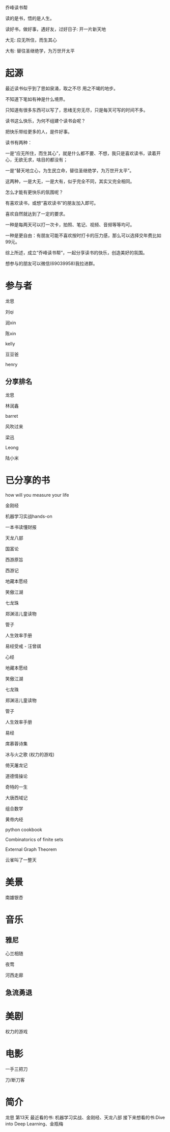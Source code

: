 乔峰读书帮

读的是书，悟的是人生。 

读好书，做好事，遇好友，过好日子: 开一片新天地

大无: 应无所住，而生其心

大有: 替往圣继绝学，为万世开太平

* 起源
最近读书似乎到了思如泉涌，取之不尽 用之不竭的地步。

不知道下笔如有神是什么境界。

只知道有很多东西可以写了，思绪无穷无尽，只是每天可写的时间不多。

读书这么快乐，为何不组建个读书会呢？

把快乐带给更多的人，是件好事。

读书有两种：

一是“应无所住，而生其心”，就是什么都不要、不想，我只是喜欢读书，读着开心，无欲无求，啥目的都没有；



一是“替天地立心，为生民立命，替往圣继绝学，为万世开太平”。



这两种，一是大无，一是大有，似乎完全不同，其实又完全相同。

怎么才能有更快乐的氛围呢？

有喜欢读书，或想“喜欢读书”的朋友加入即可。

喜欢自然就达到了一定的要求。

一种是每两天可以打一次卡，拍照、笔记、视频、音频等等均可。

一种是更自由：有朋友可能不喜欢按时打卡的压力感，那么可以选择交年费比如99元。

综上所述，成立“乔峰读书帮”，一起分享读书的快乐，创造美好的氛围。

想参与的朋友可以微信(69039958)我拉进群。

* 参与者
龙思  

刘qi  

润xin  

陈xin

kelly

豆豆爸

henry

** 分享排名

龙思

林润鑫

barret

风吹过来

梁迅

Leong

陆小米


* 已分享的书
  
how will you measure your life 

金刚经

机器学习实战hands-on

一本书读懂财报

天龙八部

国富论

西游原旨

西游记

地藏本愿经

笑傲江湖

七龙珠

郑渊洁儿童读物

管子

人生效率手册

易经受戒 - 汪曾祺

心经

地藏本愿经

笑傲江湖

七龙珠

郑渊洁儿童读物

管子

人生效率手册

易经

席慕蓉诗集

冰与火之歌 (权力的游戏)

倚天屠龙记

道德情操论

奇特的一生

大唐西域记

组合数学

黄帝内经

python cookbook

Combinatorics of finite sets

External Graph Theorem

云雀叫了一整天

* 美景
南雄银杏
* 音乐
** 雅尼
心兰相随

夜莺

河西走廊

** 急流勇退
* 美剧
权力的游戏

* 电影
一手三把刀

刀/断刀客

* 简介

龙思
第13天
最近看的书: 机器学习实战、金刚经、天龙八部
接下来想看的书:Dive into Deep Learning、金瓶梅
